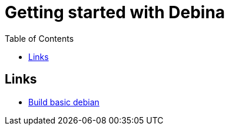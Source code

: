 :imagesdir: images
:couchbase_version: current
:toc:
:project_id: gs-how-to-cmake
:icons: font
:source-highlighter: prettify
:tags: guides,meta

= Getting started with Debina

== Links
    * https://blog.packagecloud.io/buildling-debian-packages-with-debuild/[Build basic debian]
